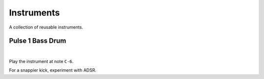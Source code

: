 .. _instruments:

Instruments
===========

A collection of reusable instruments.



Pulse 1 Bass Drum
-----------------
.. raw:: html

	<audio controls>
		<source src="../_static/instruments/pulse-1-bass-drum.ogg">
	</audio>

|

.. image:: instruments/pulse-1-bass-drum.png
	:alt: C7 attack, 50 % wave, 63 sweep, transpose off.

Play the instrument at note ``C-6``.

For a snappier kick, experiment with ADSR.
